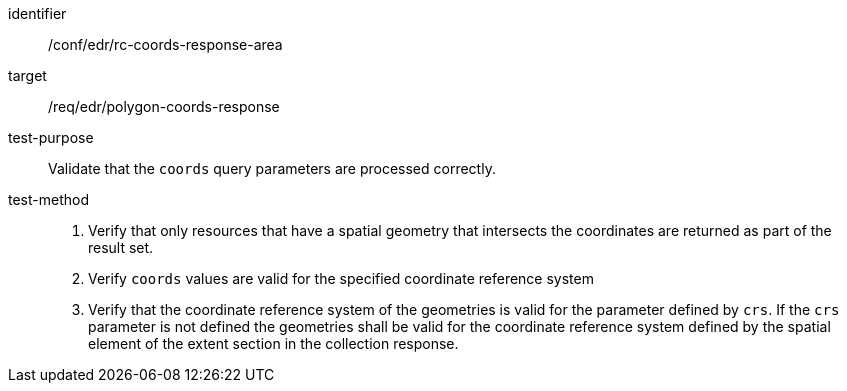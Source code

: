 //Autogenerated file - DO NOT EDIT
[[ats_edr_rc-coords-response-area]]
[abstract_test]
====
[%metadata]
identifier:: /conf/edr/rc-coords-response-area
target:: /req/edr/polygon-coords-response
test-purpose:: Validate that the `coords` query parameters are processed correctly.
test-method::
+
--
. Verify that only resources that have a spatial geometry that intersects the coordinates are returned as part of the result set.
. Verify `coords` values are valid for the specified coordinate reference system
. Verify that the coordinate reference system of the geometries is valid for the parameter defined by `crs`. If the `crs` parameter is not defined the geometries shall be valid for the coordinate reference system defined by the spatial element of the extent section in the collection response.
--
====
